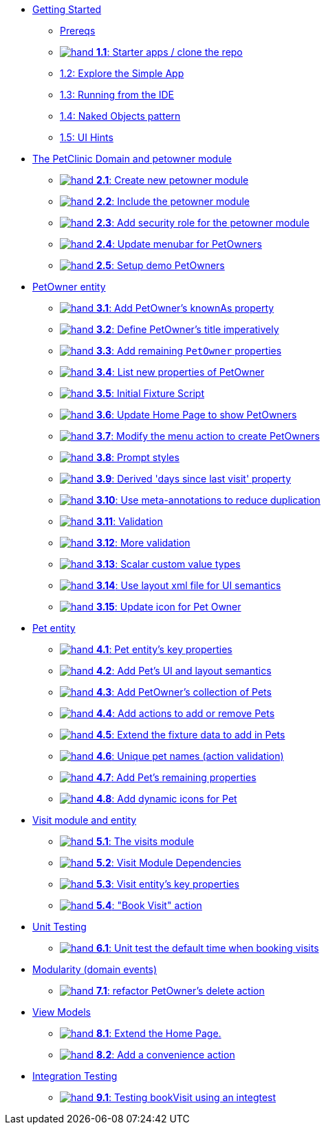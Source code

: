 
* xref:010-getting-started.adoc[Getting Started]
** xref:010-getting-started.adoc#prereqs[Prereqs]
** xref:010-getting-started.adoc#exercise-1-1-starter-apps-clone-the-repo[image:hand.png[] *1.1*: Starter apps / clone the repo]
** xref:010-getting-started.adoc#exercise-1-2-explore-the-simple-app[1.2: Explore the Simple App]
** xref:010-getting-started.adoc#exercise-1-3-running-from-the-ide[1.3: Running from the IDE]
** xref:010-getting-started.adoc#exercise-1-4-naked-objects-pattern[1.4: Naked Objects pattern]
** xref:010-getting-started.adoc#exercise-1-5-ui-hints[1.5: UI Hints]

* xref:020-the-petclinic-domain.adoc[The PetClinic Domain and petowner module]
** xref:020-the-petclinic-domain.adoc#exercise-2-1-create-a-new-petowner-module[image:hand.png[] *2.1*: Create new petowner module]
** xref:020-the-petclinic-domain.adoc#exercise-2-2-configure-the-app-to-include-the-petowner-module[image:hand.png[] *2.2*: Include the petowner module]
** xref:020-the-petclinic-domain.adoc#exercise-2-3-add-security-role-for-petowner-module[image:hand.png[] *2.3*: Add security role for the petowner module]
** xref:020-the-petclinic-domain.adoc#exercise-2-4-update-menubar-for-PetOwners[image:hand.png[] *2.4*: Update menubar for PetOwners]
** xref:020-the-petclinic-domain.adoc#exercise-2-5-setup-demo-PetOwners[image:hand.png[] *2.5*: Setup demo PetOwners]

* xref:030-petowner-entity.adoc[PetOwner entity]
** xref:030-petowner-entity.adoc#exercise-3-1-add-petowners-knownAs-property[image:hand.png[] *3.1*: Add PetOwner's knownAs property]
** xref:030-petowner-entity.adoc#exercise-3-2-define-PetOwners-title-imperatively[image:hand.png[] *3.2*: Define PetOwner's title imperatively]
** xref:030-petowner-entity.adoc#exercise-3-3-remaining-PetOwner-properties[image:hand.png[] *3.3*: Add remaining `PetOwner` properties]
** xref:030-petowner-entity.adoc#exercise-3-4-list-new-properties-of-PetOwner[image:hand.png[] *3.4*: List new properties of PetOwner]
** xref:030-petowner-entity.adoc#exercise-3-5-initial-fixture-script[image:hand.png[] *3.5*: Initial Fixture Script]
** xref:030-petowner-entity.adoc#exercise-3-6-update-home-page-to-show-PetOwners[image:hand.png[] *3.6*:  Update Home Page to show PetOwners]
** xref:030-petowner-entity.adoc#exercise-3-7-modify-the-menu-action-to-create-petowners[image:hand.png[] *3.7*: Modify the menu action to create PetOwners]
** xref:030-petowner-entity.adoc#exercise-3-8-prompt-styles[image:hand.png[] *3.8*: Prompt styles]
** xref:030-petowner-entity.adoc#exercise-3-9-derived-days-since-last-visit-property[image:hand.png[] *3.9*: Derived 'days since last visit' property]
** xref:030-petowner-entity.adoc#exercise-3-10-use-meta-annotations-to-reduce-duplication[image:hand.png[] *3.10*: Use meta-annotations to reduce duplication]
** xref:030-petowner-entity.adoc#exercise-3-11-validation[image:hand.png[] *3.11*: Validation]
** xref:030-petowner-entity.adoc#exercise-3-12-more-validation[image:hand.png[] *3.12*: More validation]
** xref:030-petowner-entity.adoc#exercise-3-13-scalar-custom-value-types[image:hand.png[] *3.13*: Scalar custom value types]
** xref:030-petowner-entity.adoc#exercise-3-14-use-layout-xml-file-for-ui-semantics[image:hand.png[] *3.14*: Use layout xml file for UI semantics]
** xref:030-petowner-entity.adoc#exercise-3-15-update-icon-for-pet-owner[image:hand.png[] *3.15*: Update icon for Pet Owner]


* xref:040-pet-entity.adoc[Pet entity]
** xref:040-pet-entity.adoc#exercise-4-1-pet-entitys-key-properties[image:hand.png[] *4.1*: Pet entity's key properties]
** xref:040-pet-entity.adoc#exercise-4-2-add-pet-ui-and-layout-semantics[image:hand.png[] *4.2*: Add Pet's UI and layout semantics]
** xref:040-pet-entity.adoc#exercise-4-3-add-petowners-collection-of-pets[image:hand.png[] *4.3*: Add PetOwner's collection of Pets]
** xref:040-pet-entity.adoc#exercise-4-4-add-actions-to-add-or-remove-pets[image:hand.png[] *4.4*: Add actions to add or remove Pets]
** xref:040-pet-entity.adoc#exercise-4-5-extend-the-fixture-data-to-add-in-Pets[image:hand.png[] *4.5*: Extend the fixture data to add in Pets]
** xref:040-pet-entity.adoc#exercise-4-6-add-action-validation[image:hand.png[] *4.6*: Unique pet names (action validation)]
** xref:040-pet-entity.adoc#exercise-4-7-add-pets-remaining-properties[image:hand.png[] *4.7*: Add Pet's remaining properties]
** xref:040-pet-entity.adoc#exercise-4-8-dynamic-icons-for-pet[image:hand.png[] *4.8*: Add dynamic icons for Pet]

* xref:050-visit-entity.adoc[Visit module and entity]
** xref:050-visit-entity.adoc#exercise-5-1-the-visits-module[image:hand.png[] *5.1*: The visits module]
** xref:050-visit-entity.adoc#exercise-5-2-visit-module-dependencies[image:hand.png[] *5.2*: Visit Module Dependencies]
** xref:050-visit-entity.adoc#exercise-5-3-visit-entitys-key-properties[image:hand.png[] *5.3*: Visit entity's key properties]
** xref:050-visit-entity.adoc#exercise-5-4-book-visit-action[image:hand.png[] *5.4*: "Book Visit" action]


* xref:060-unit-testing.adoc[Unit Testing]
** xref:060-unit-testing.adoc#exercise-6-1-unit-test-the-default-time-when-booking-visits[image:hand.png[] *6.1*: Unit test the default time when booking visits]

* xref:070-modularity.adoc[Modularity (domain events)]
** xref:070-modularity.adoc#exercise-7-1-refactor-petowners-delete-action[image:hand.png[] *7.1*: refactor PetOwner's delete action]


* xref:080-view-models.adoc[View Models]
** xref:080-view-models.adoc#exercise-8-1-extend-the-home-page[image:hand.png[] *8.1*: Extend the Home Page.]
** xref:080-view-models.adoc#exercise-8-2-add-a-convenience-action[image:hand.png[] *8.2*: Add a convenience action]


* xref:090-integration-testing.adoc[Integration Testing]
** xref:090-integration-testing.adoc#exercise-9-1-testing-bookvisit-using-an-integtest[image:hand.png[] *9.1*: Testing bookVisit using an integtest]


// LATER: other sections could include
//  * xref:todo.txt[]
//  * xref:further-business-logic-worked-examples.txt[]
//  * xref:commands-and-auditing.txt[]
//  * xref:restful-api.txt[]
//  * xref:graphql-api.txt[]
//  * xref:i18n.txt[i18n]
//  * xref:architecture-rules.txt[]
